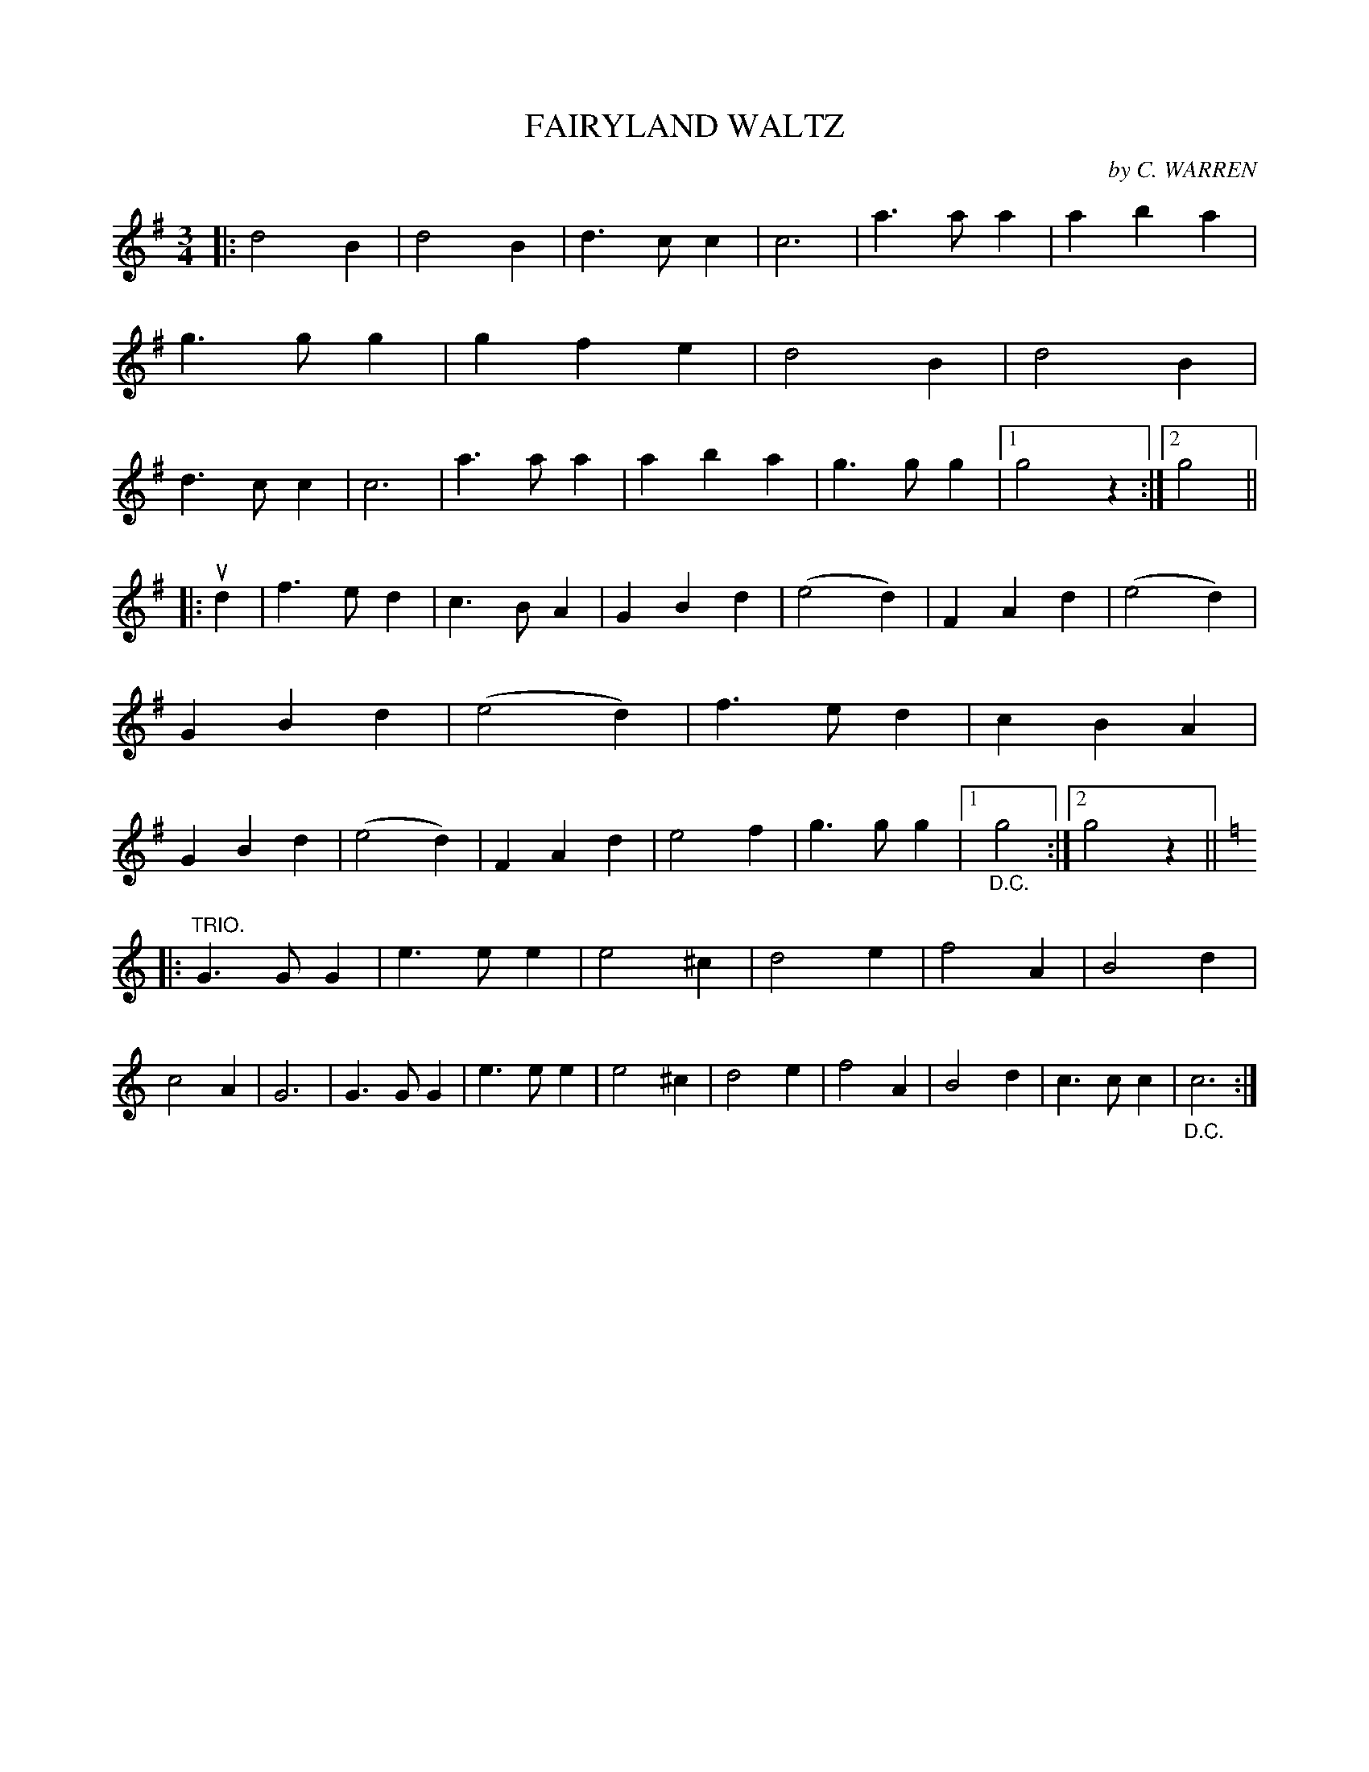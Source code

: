 X: 150102
T: FAIRYLAND WALTZ
C: by C. WARREN
R: Waltz.
%R: waltz
B: James Kerr "Merry Melodies" v.1 p.50 s.1 #2
Z: 2016 John Chambers <jc:trillian.mit.edu>
M: 3/4
L: 1/4
K: G
|:\
d2B | d2B | d>cc | c3 |\
a>aa | aba | g>gg | gfe |\
d2B | d2B | d>cc | c3 |\
a>aa | aba | g>gg |[1 g2z :|[2 g2 ||
|:ud |\
f>ed | c>BA | GBd | (e2d) |\
FAd | (e2d) | GBd | (e2d) |\
f>ed | cBA | GBd | (e2d) |\
FAd | e2f | g>gg |[1 "_D.C."g2 :|[2 g2z ||\
[K:=f]
K: C
|: "^TRIO."\
G>GG | e>ee | e2^c | d2e |\
f2A | B2d | c2A | G3 |\
G>GG | e>ee | e2^c | d2e |\
f2A | B2d | c>cc | "_D.C."c3 :|
